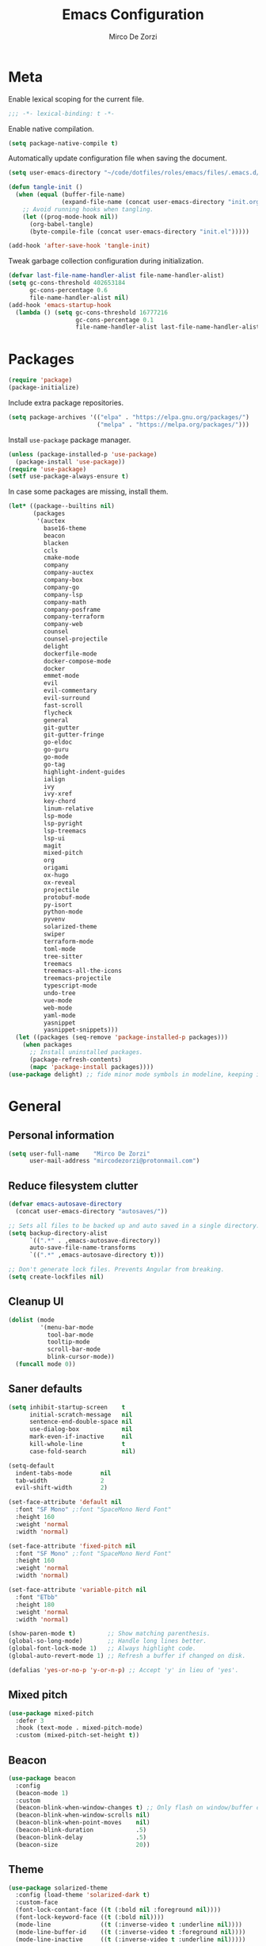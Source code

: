 #+TITLE: Emacs Configuration
#+AUTHOR: Mirco De Zorzi
#+EMAIL: mircodezorzi@protonmail.com
#+TAGS[]: emacs

* Meta
Enable lexical scoping for the current file.
#+BEGIN_SRC emacs-lisp :tangle yes
;;; -*- lexical-binding: t -*-
#+END_SRC

Enable native compilation.
#+BEGIN_SRC emacs-lisp :tangle yes
(setq package-native-compile t)
#+END_SRC

Automatically update configuration file when saving the document.
#+BEGIN_SRC emacs-lisp :tangle yes
(setq user-emacs-directory "~/code/dotfiles/roles/emacs/files/.emacs.d/")

(defun tangle-init ()
  (when (equal (buffer-file-name)
               (expand-file-name (concat user-emacs-directory "init.org")))
    ;; Avoid running hooks when tangling.
    (let ((prog-mode-hook nil))
      (org-babel-tangle)
      (byte-compile-file (concat user-emacs-directory "init.el")))))

(add-hook 'after-save-hook 'tangle-init)
#+END_SRC

Tweak garbage collection configuration during initialization.
#+BEGIN_SRC emacs-lisp :tangle yes
(defvar last-file-name-handler-alist file-name-handler-alist)
(setq gc-cons-threshold 402653184
      gc-cons-percentage 0.6
      file-name-handler-alist nil)
(add-hook 'emacs-startup-hook
  (lambda () (setq gc-cons-threshold 16777216
                   gc-cons-percentage 0.1
                   file-name-handler-alist last-file-name-handler-alist)))
#+END_SRC

* Packages
#+BEGIN_SRC emacs-lisp :tangle yes
(require 'package)
(package-initialize)
#+END_SRC

Include extra package repositories.
#+BEGIN_SRC emacs-lisp :tangle yes
(setq package-archives '(("elpa" . "https://elpa.gnu.org/packages/")
                         ("melpa" . "https://melpa.org/packages/")))
#+END_SRC

Install =use-package= package manager.
#+BEGIN_SRC emacs-lisp :tangle yes
(unless (package-installed-p 'use-package)
  (package-install 'use-package))
(require 'use-package)
(setf use-package-always-ensure t)
#+END_SRC

In case some packages are missing, install them.
#+BEGIN_SRC emacs-lisp :tangle yes
(let* ((package--builtins nil)
       (packages
        '(auctex
          base16-theme
          beacon
          blacken
          ccls
          cmake-mode
          company
          company-auctex
          company-box
          company-go
          company-lsp
          company-math
          company-posframe
          company-terraform
          company-web
          counsel
          counsel-projectile
          delight
          dockerfile-mode
          docker-compose-mode
          docker
          emmet-mode
          evil
          evil-commentary
          evil-surround
          fast-scroll
          flycheck
          general
          git-gutter
          git-gutter-fringe
          go-eldoc
          go-guru
          go-mode
          go-tag
          highlight-indent-guides
          ialign
          ivy
          ivy-xref
          key-chord
          linum-relative
          lsp-mode
          lsp-pyright
          lsp-treemacs
          lsp-ui
          magit
          mixed-pitch
          org
          origami
          ox-hugo
          ox-reveal
          projectile
          protobuf-mode
          py-isort
          python-mode
          pyvenv
          solarized-theme
          swiper
          terraform-mode
          toml-mode
          tree-sitter
          treemacs
          treemacs-all-the-icons
          treemacs-projectile
          typescript-mode
          undo-tree
          vue-mode
          web-mode
          yaml-mode
          yasnippet
          yasnippet-snippets)))
  (let ((packages (seq-remove 'package-installed-p packages)))
    (when packages
      ;; Install uninstalled packages.
      (package-refresh-contents)
      (mapc 'package-install packages))))
(use-package delight) ;; fide minor mode symbols in modeline, keeping it much cleaner
#+END_SRC

* General
** Personal information
#+BEGIN_SRC emacs-lisp :tangle yes
(setq user-full-name    "Mirco De Zorzi"
      user-mail-address "mircodezorzi@protonmail.com")
#+END_SRC

** Reduce filesystem clutter
#+BEGIN_SRC emacs-lisp :tangle yes
(defvar emacs-autosave-directory
  (concat user-emacs-directory "autosaves/"))

;; Sets all files to be backed up and auto saved in a single directory.
(setq backup-directory-alist
      `((".*" . ,emacs-autosave-directory))
      auto-save-file-name-transforms
      `((".*" ,emacs-autosave-directory t)))

;; Don't generate lock files. Prevents Angular from breaking.
(setq create-lockfiles nil)
#+END_SRC

** Cleanup UI
#+BEGIN_SRC emacs-lisp :tangle yes
(dolist (mode
         '(menu-bar-mode
           tool-bar-mode
           tooltip-mode
           scroll-bar-mode
           blink-cursor-mode))
  (funcall mode 0))
#+END_SRC

** Saner defaults
#+BEGIN_SRC emacs-lisp :tangle yes
(setq inhibit-startup-screen    t
      initial-scratch-message   nil
      sentence-end-double-space nil
      use-dialog-box            nil
      mark-even-if-inactive     nil
      kill-whole-line           t
      case-fold-search          nil)

(setq-default
  indent-tabs-mode        nil
  tab-width               2
  evil-shift-width        2)

(set-face-attribute 'default nil 
  :font "SF Mono" ;:font "SpaceMono Nerd Font"
  :height 160
  :weight 'normal
  :width 'normal)

(set-face-attribute 'fixed-pitch nil 
  :font "SF Mono" ;:font "SpaceMono Nerd Font"
  :height 160
  :weight 'normal
  :width 'normal)

(set-face-attribute 'variable-pitch nil 
  :font "ETbb"
  :height 180
  :weight 'normal
  :width 'normal)

(show-paren-mode t)         ;; Show matching parenthesis.
(global-so-long-mode)       ;; Handle long lines better.
(global-font-lock-mode 1)   ;; Always highlight code.
(global-auto-revert-mode 1) ;; Refresh a buffer if changed on disk.

(defalias 'yes-or-no-p 'y-or-n-p) ;; Accept 'y' in lieu of 'yes'.
#+END_SRC

** Mixed pitch
#+BEGIN_SRC emacs-lisp :tangle yes
(use-package mixed-pitch
  :defer 3
  :hook (text-mode . mixed-pitch-mode)
  :custom (mixed-pitch-set-height t))
#+END_SRC

** Beacon
#+BEGIN_SRC emacs-lisp :tangle yes
(use-package beacon
  :config
  (beacon-mode 1)
  :custom
  (beacon-blink-when-window-changes t) ;; Only flash on window/buffer changes.
  (beacon-blink-when-window-scrolls nil)
  (beacon-blink-when-point-moves    nil)
  (beacon-blink-duration            .5)
  (beacon-blink-delay               .5)
  (beacon-size                      20))
#+END_SRC

** Theme
#+BEGIN_SRC emacs-lisp
(use-package solarized-theme
  :config (load-theme 'solarized-dark t)
  :custom-face
  (font-lock-contant-face ((t (:bold nil :foreground nil))))
  (font-lock-keyword-face ((t (:bold nil))))
  (mode-line              ((t (:inverse-video t :underline nil))))
  (mode-line-buffer-id    ((t (:inverse-video t :foreground nil))))
  (mode-line-inactive     ((t (:inverse-video t :underline nil)))))
#+END_SRC

#+BEGIN_SRC emacs-lisp :tangle yes
(use-package base16-theme
  :config
  (load-theme 'base16-tomorrow-night t))
#+END_SRC

** Better Scrolling
#+BEGIN_SRC emacs-lisp :tangle yes
(use-package fast-scroll
  :hook
  (fast-scroll-start . (lambda () (flycheck-mode -1)))
  (fast-scroll-end . (lambda () (flycheck-mode 1)))
  :config
  (fast-scroll-config)
  (fast-scroll-mode 1))
#+END_SRC

#+BEGIN_SRC emacs-lisp :tangle yes
(setq
  ;scroll-conservatively 1000                     ;; Only 'jump' when moving this far.
  ;scroll-margin         4                        ;; Scroll N lines to screen edge.
  ;scroll-step           1                        ;; Keyboard scroll one line at a time.

  mouse-wheel-scroll-amount '(6 ((shift) . 1))   ;; Mouse scroll N lines.
  mouse-wheel-progressive-speed nil              ;; Don't accelerate scrolling.
  redisplay-dont-pause t                         ;; Don't pause display on input.

  ;; Always redraw immediately when scrolling, more responsive and doesn't hang!
  fast-but-imprecise-scrolling nil
  jit-lock-defer-time          0)
#+END_SRC

** Indent guides
#+BEGIN_SRC emacs-lisp :tangle yes
(use-package highlight-indent-guides
  :hook (prog-mode . highlight-indent-guides-mode)
  :custom (highlight-indent-guides-method 'character))
#+END_SRC

** Cursorline
#+BEGIN_SRC emacs-lisp :tangle yes
(add-hook 'prog-mode-hook #'hl-line-mode)
(add-hook 'text-mode-hook #'hl-line-mode)
#+END_SRC

** Indentation
Stolen from [[http://blog.binchen.org/posts/easy-indentation-setup-in-emacs-for-web-development.html][binchen]]
#+BEGIN_SRC emacs-lisp :tangle yes
;;;###autoload
(defun dz/indent-setup (n)

  ;; java/c/c++
  (setq-local c-basic-offset n)
  ;; web development
  (setq-local web-mode-markup-indent-offset n
              web-mode-css-indent-offset    n
              web-mode-code-indent-offset   n))

;;;###autoload
(defun dz/indent-tabs ()
  (interactive)
  (setq-local indent-tabs-mode t) ;; Use tab instead of space.
  (dz/indent-setup 2))            ;; Indent 2 spaces width.

;;;###autoload
(defun dz/indent-spaces ()
  (interactive)
  (setq-local indent-tabs-mode nil) ;; Use space instead of tab.
  (dz/indent-setup 2))              ;; Indent 2 spaces width.
#+END_SRC

** Origami
#+BEGIN_SRC emacs-lisp :tangle yes
(use-package origami
  :defer 3
  :config (origami-mode))
#+END_SRC

** ialign
#+BEGIN_SRC emacs-lisp :tangle yes
(use-package ialign
  :defer 3)
#+END_SRC

** Relative line numbers
#+BEGIN_SRC emacs-lisp :tangle yes
(use-package linum-relative
  :hook (prog-mode . display-line-numbers-mode)
  :custom
  (linum-relative-backend        'display-line-numbers-mode)
  (linum-relative-current-symbol ""))
#+END_SRC

** Key chords
#+BEGIN_SRC emacs-lisp :tangle yes
(use-package key-chord
  :config
  (key-chord-mode 1)
  (setq key-chord-two-keys-delay 0.05)
  (key-chord-define-global "eu" 'evil-normal-state))
#+END_SRC

* Tools
** Terminal Emulator
Use line mode by default. This allows to manipulate the terminal buffer while being in normal mode.
#+BEGIN_SRC emacs-lisp :tangle yes
;;;###autoload
(defun @dz/term-init (&rest ignored)
  (term-line-mode))

(advice-add 'ansi-term :after #'@dz/term-init)
(advice-add 'term :after #'@dz/term-init)

;;;###autoload
(defun dz/open-term ()
  (interactive)
  (split-window-vertically)
  (term "/bin/zsh"))
#+END_SRC

** Undo Tree
#+BEGIN_SRC emacs-lisp :tangle yes
(use-package undo-tree
  :defer 3
  :config
  (global-undo-tree-mode)
  (evil-set-undo-system 'undo-tree))
#+END_SRC

** Magit
#+BEGIN_SRC emacs-lisp :tangle yes
(use-package magit
  :defer 3
  :bind (:map evil-normal-state-map
    ("SPC C-c" . magit-dispatch)))
#+END_SRC

** Git Gutter
#+BEGIN_SRC emacs-lisp :tangle yes
(use-package git-gutter
  :defer 3
  :config

  (use-package git-gutter-fringe
    :config
    ;; Subtle diff indicators in the fringe places the git gutter outside the margins.
    (setq-default fringes-outside-margins t)
    ;; Thin fringe bitmaps.
    (define-fringe-bitmap 'git-gutter-fr:added
      [224 224 224 224 224
       224 224 224 224 224
       224 224 224 224 224
       224 224 224 224 224
       224 224 224 224 224] nil nil 'center)
    (define-fringe-bitmap 'git-gutter-fr:modified
      [224 224 224 224 224
       224 224 224 224 224
       224 224 224 224 224
       224 224 224 224 224
       224 224 224 224 224] nil nil 'center)
    (define-fringe-bitmap 'git-gutter-fr:deleted
      [0 0 0 0 0 0 0 0 0 0 0 0 0 128 192 224 240 248] nil nil 'center))

  (global-git-gutter-mode))
#+END_SRC

** Ivy
#+BEGIN_SRC emacs-lisp :tangle yes
;;;###autoload
(defun dz/find-file ()
  "Call `counsel-projectile-find-file' if `projectile-project-p', otherwise fallback to `counsel-find-files'."
  (interactive)
  (if (projectile-project-p)
      (counsel-projectile-find-file)
      (counsel-find-file)))
#+END_SRC

#+BEGIN_SRC emacs-lisp :tangle yes
(use-package ivy
  :init (ivy-mode 1)

  :custom 
  (enable-recursive-minibuffers t)
  (ivy-height                   10)
  (ivy-initial-inputs-alist     nil)
  (ivy-count-format             "[%d/%d] ")
  (ivy-use-virtual-buffers      t)

  :config
  (defun find-file-right (filename)
    (interactive)
    (split-window-right)
    (other-window 1)
    (find-file filename))

  (defun find-file-below (filename)
    (interactive)
    (split-window-below)
    (other-window 1)
    (find-file filename))

  (dolist (command '(counsel-projectile-find-file
                     counsel-find-file))
    (ivy-set-actions command
    '(("|" find-file-right "open right")
      ("%" find-file-below "open below"))))

  :bind (:map ivy-minibuffer-map
         ("C-h" . ivy-next-line)
         ("C-t" . ivy-previous-line)
         :map ivy-mode-map
         ("C-c" . ivy-dispatching-done)))

(use-package ivy-xref
  :after ivy
  :custom
  (xref-show-definitions-function #'ivy-xref-show-defs)
  (xref-show-xrefs-function       #'ivy-xref-show-xrefs))

(use-package swiper
  :after ivy)

(use-package counsel
  :after ivy evil
  :config (counsel-mode)
  :bind (:map evil-normal-state-map
          ("SPC SPC" . counsel-M-x)
          ("SPC C-p" . counsel-projectile-switch-project)
          ("SPC s" . swiper-isearch)
          ("C-p" . dz/find-file)))

(use-package projectile
  :after ivy
  :config (projectile-mode)
  :custom
  (projectile-enable-caching     t)
  (projectile-completion-system 'ivy))

(use-package counsel-projectile
  :after counsel projectile)
#+END_SRC

** Treesitter
#+BEGIN_SRC emacs-lisp :tangle yes
(use-package tree-sitter
  :defer 3
  :config
  (require 'tree-sitter-langs)
  (global-tree-sitter-mode)
  (add-hook 'tree-sitter-after-on-hook #'tree-sitter-hl-mode))
#+END_SRC

** Treemacs
#+BEGIN_SRC emacs-lisp :tangle yes
(use-package treemacs
  :defer 3
  :custom
  (treemacs-width 20)
  (treemacs-indentation 2)
  (treemacs-follow-after-init t)
  (treemacs-git-integration t)
  (treemacs-show-hidden-files t)
  :config
  (treemacs-follow-mode t)
  (treemacs-filewatch-mode t))

(use-package treemacs-projectile
  :after treemacs projectile evil
  :bind (:map evil-normal-state-map
         ("C-c o t" . treemacs-projectile)))

(use-package lsp-treemacs
  :after treemacs
  :config (lsp-treemacs-sync-mode 1))

(use-package treemacs-all-the-icons
  :after treemacs
  :config (treemacs-load-theme 'all-the-icons))
#+END_SRC

* Evil Mode
#+BEGIN_SRC emacs-lisp :tangle yes
(use-package general
  :config (general-override-mode))
#+END_SRC

#+BEGIN_SRC emacs-lisp :tangle yes
(use-package evil
  :custom
  (evil-search-module                     'evil-search)
  (evil-ex-complete-emacs-commands        nil)
  (evil-shift-round                       nil)
  (evil-vsplit-window-right               t)
  (evil-split-window-below                t)
  (evil-want-C-u-scroll                   t)
  (popup-use-optimized-column-computation nil)

  :config
  (evil-mode)

  (defun dz/evil-visual-shift-left ()
    "Shift visual selection left, retains the selection."
    (interactive)
    (evil-shift-left (region-beginning) (region-end))
    (funcall (evil-visual-restore)))

  (defun dz/evil-visual-shift-right ()
    "Shift visual selection left, retains the selection."
    (interactive)
    (evil-shift-right (region-beginning) (region-end))
    (funcall (evil-visual-restore)))

  (general-define-key
    :states '(insert)
      "TAB" 'tab-to-tab-stop)

  (general-define-key

    :states '(visual) 
      "<" #'dz/evil-visual-shift-left
      ">" #'dz/evil-visual-shift-right)

  (general-define-key
    :states '(normal visual motion)
      "d" #'evil-backward-char
      "n" #'evil-forward-char
      "h" #'evil-next-line
      "t" #'evil-previous-line

      "s" #'evil-ex

      "j" #'evil-delete
      "k" #'evil-find-char-to

      "l" #'evil-search-next
      "L" #'evil-search-previous

      "D" #'evil-beginning-of-line
      "N" #'evil-end-of-line
      "H" (kbd "5h")
      "T" (kbd "5t")

      "C-d" #'evil-window-left
      "C-h" #'evil-window-down
      "C-t" #'evil-window-up
      "C-n" #'evil-window-right))

(use-package evil-commentary
  :after evil
  :config (evil-commentary-mode 1))

(use-package evil-surround
  :after evil
  :config (global-evil-surround-mode 1))
#+END_SRC

* Language Server
** lsp-mode
#+BEGIN_SRC emacs-lisp :tangle yes
  (use-package lsp-mode
    :defer 3
    :commands lsp
    :hook ((typescript-mode
            javascript-mode
            vue-mode
            c++-mode
            c-mode
            latex-mode
            python-mode) . lsp-deferred)
    :bind (:map evil-normal-state-map
            ("g r" . lsp-find-references)
            ("g d" . lsp-find-definition))
    :custom
    ;; disable breadcrumbs
    (lsp-headerline-breadcrumb-enable nil)

    ;; vue related configuration
    (lsp-vetur-format-default-formatter-css "none")
    (lsp-vetur-format-default-formatter-html "none")
    (lsp-vetur-format-default-formatter-js "none")
    (lsp-vetur-validation-template nil))

  (use-package lsp-ui
    :after lsp-mode
    :commands lsp-ui-mode
    :custom
    (lsp-ui-doc-enable   t)
    (lsp-ui-doc-position 'at-point)
    (lsp-ui-doc-border   "white"))
#+END_SRC

* Auto Complete
To fix the alignment issues caused by =mixed-pitch-mode= in non-prog buffers we must use this package.
#+BEGIN_SRC emacs-lisp :tangle yes
(use-package company
  :defer 3
  :custom
  (company-idle-delay 0)
  (company-echo-delay 0)
  (company-minimum-prefix-length 1)
  (company-tooltip-align-annotations t)
  :config
  (global-company-mode))

(use-package company-lsp
  :after company
  :commands company-lsp
  :custom
  (company-lsp-async t)
  (company-lsp-enable-snippet t)
  (company-lsp-enable-recompletion t)
  (company-lsp-cache-candidates 'auto)
  :config
  (push 'company-lsp company-backends))

(use-package company-posframe
  :delight
  :after company
  :config (company-posframe-mode 1))

(use-package company-box
  :delight
  :after company
  :hook (company-mode . company-box-mode))
#+END_SRC

* Languages
** Emacs Lisp
#+BEGIN_SRC emacs-lisp :tangle yes
(use-package ielm
  :defer 3
  :commands ielm)

(use-package paredit
  :hook ((lisp-mode emacs-lisp-mode ielm-mode) . paredit-mode))

(use-package rainbow-delimiters
  :hook ((lisp-mode emacs-lisp-mode ielm-mode) . rainbow-delimiters-mode))
#+END_SRC

** C++
#+BEGIN_SRC emacs-lisp :tangle yes
(use-package ccls
  :defer 3)
#+END_SRC

** Python
#+BEGIN_SRC emacs-lisp :tangle yes
(use-package python-mode
  :defer 3
  :custom (python-shell-interpreter "python3")
  :hook ((python-mode . lsp-deferred)
         (python-mode . (lambda () 
          (setq tab-width        (py-guess-indent-offset)
                evil-shift-width (py-guess-indent-offset))))))

(use-package lsp-pyright
  :after python-mode
  :hook (python-mode . lsp-deferred))

(use-package pyvenv
  :after python-mode
  :config (pyvenv-mode 1))

(use-package py-isort
  :after python-mode
  :hook ((python-mode . pyvenv-mode)
         (before-save . py-isort-before-save)))

(use-package blacken
  :after python-mode
  :hook (python-mode . blacken-mode)
  :custom (blacken-line-length 79))
#+END_SRC

** Golang
#+BEGIN_SRC emacs-lisp :tangle yes
(use-package go-mode
  :mode "\\.go\\'"
  :hook ((go-mode     . lsp-deferred)
         (before-save . lsp-format-buffer)
         (before-save . lsp-organize-imports)))

(use-package company-go
  :after company go-mode
  :custom (company-go-show-annotation t)
  :config
  (defun dz/go-mode-hook ()
    (set (make-local-variable 'company-backends)
      '(company-go)))
  :hook (go-mode . dz/go-mode-hook))

(use-package go-eldoc
  :after go-mode
  :hook (go-mode . go-eldoc-setup))

(use-package go-guru 
  :after go-mode
  :hook (go-mode . go-guru-hl-identifier-mode))

(use-package go-tag
  :after go-mode
  :custom (go-tag-args (list "-transform" "camelcase")))
#+END_SRC

** Javascript/Typescript
#+BEGIN_SRC emacs-lisp :tangle yes
(use-package typescript-mode
  :mode "\\.ts\\'"
  :hook (typescript-mode . lsp-deferred)
  :custom (typescript-indent-level 2))
#+END_SRC

** Web
#+BEGIN_SRC emacs-lisp :tangle yes
(use-package web-mode
  :mode ("\\.html\\'" "\\.css\\'")

  :custom
  (web-mode-enable-current-element-highlight t)

  :config
  (use-package company-web)
  (use-package css-mode)

  (defun dz/web-mode-hook ()
    "Hooks for Web mode."
    (setq web-mode-markup-indent-offset 2
          web-mode-code-indent-offset   2
          web-mode-css-indent-offset    2)

    (set (make-local-variable 'company-backends)
      '(company-css
        company-web-html
        company-yasnippet
        company-files)))

  :hook ((web-mode . prog-mode)
         (web-mode . dz/web-mode-hook)
         (web-mode . company-mode)))
#+END_SRC

*** Emmet
#+BEGIN_SRC emacs-lisp :tangle yes
(use-package emmet-mode
  :preface (defvar emmet-mode-keymap (make-sparse-keymap))
  :bind (:map emmet-mode-keymap
          ("C-TAB" . emmet-expand-line))
  :hook ((css-mode web-mode html-mode) . emmet-mode))
#+END_SRC

** Vue
#+BEGIN_SRC emacs-lisp :tangle yes
(use-package vue-mode
  :mode "\\.vue\\'"
  :hook ((vue-mode . prettier-js-mode)
         (vue-mode . lsp)
         (vue-mode . (lambda () (set-face-background 'mmm-default-submode-face nil))))
  :config (setq prettier-js-args '("--parser vue")))
#+END_SRC

* Org
#+BEGIN_SRC emacs-lisp :tangle yes
(use-package org
  :defer 3
  :config

  (require 'ox)
  (require 'color)

  (setq org-directory "~/org")

  ;; Mark done tasks with current time.
  (setq org-log-done 'time) 
  ;; Disable annoying indentation behaviour.
  (add-hook 'org-mode-hook (lambda () (electric-indent-local-mode -1)))

  (setq org-format-latex-options (plist-put org-format-latex-options :scale 2.0))

  (defun +org-update-latex-preview-background-color (&rest _)
    (setq-default
     org-format-latex-options
     (plist-put org-format-latex-options
                :background
                (face-attribute (or (cadr (assq 'default face-remapping-alist))
                                    'default)
                                :background nil t))))

  (advice-add 'load-theme :after '+org-update-latex-preview-background-color)

  (setq org-latex-listings 'minted
        org-latex-packages-alist '(("" "minted"))
        org-latex-pdf-process
        '("pdflatex -shell-escape -interaction nonstopmode -output-directory %o %f"
          "pdflatex -shell-escape -interaction nonstopmode -output-directory %o %f"))
 
  ;; Use mixed pitch font for headers.
  (dolist (face '(org-level-1 org-level-2 org-level-3 org-level-4
                  org-level-5 org-level-6 org-level-7 org-level-8))
    (set-face-attribute face nil :inherit 'mixed-pitch))

  (defun dz/org-faces ()
    (set-face-attribute 'org-block-begin-line nil :slant 'italic)
    (set-face-attribute 'org-block-end-line nil :slant 'italic)
    (set-face-attribute 'org-block nil :background
                        (color-darken-name
                          (face-attribute 'default :background) 3)))

  :bind (:map evil-normal-state-map
    ("C-c C-e" . org-export-dispatch))

  :hook ((org-mode . org-indent-mode)
         (org-mode . flyspell-mode)
         (org-mode . dz/org-faces)))

;(use-package org-bullets
;  :after org
;  :hook (org-mode . org-bullets-mode))
#+END_SRC

** Org Export
#+BEGIN_SRC emacs-lisp :tangle yes
(use-package ox-hugo 
  :after ox)

(use-package ox-reveal 
  :after ox)
#+END_SRC

* LaTeX
#+BEGIN_SRC emacs-lisp :tangle yes
(use-package auctex
  :mode
  ("\\.tex\\'" . latex-mode)

  :custom
	(TeX-save-query                    nil)
	(TeX-source-correlate-method       'synctex)
	(TeX-source-correlate-mode         t)
  (TeX-PDF-mode                      t)
  (TeX-source-correlate-start-server t)
  (TeX-view-program-selection        '((output-pdf "PDF Tools")))

  :config

  ;(add-hook 'latex-mode-hook 'TeX-fold-mode)
  ;(add-hook 'latex-mode-hook 'latex-math-mode)
  ;(add-hook 'LaTeX-mode-hook 'prettify-symbols-mode)

  (add-hook 'latex-mode-hook (lambda ()
    (add-to-list 'org-latex-classes
                 '("report"
                   "\\documentclass{report}"
                   ("\\section{%s}" . "\\section*{%s}")
                   ("\\subsection{%s}" . "\\subsection*{%s}")
                   ("\\subsubsection{%s}" . "\\subsubsection*{%s}")
                   ("\\paragraph{%s}" . "\\paragraph*{%s}")
                   ("\\subparagraph{%s}" . "\\subparagraph*{%s}")))))

  (add-to-list 'auto-mode-alist '("\\.pdf\\'" . pdf-tools-install))

  (add-hook 'pdf-view-mode-hook
            (lambda () (setq header-line-format nil)))

  ;; Update PDF buffers after successful LaTeX runs.
  (add-hook 'TeX-after-compilation-finished-functions
             #'TeX-revert-document-buffer))

(use-package company-auctex 
  :after company tex)

(use-package company-math 
  :after company tex)

(use-package reftex
  :after tex
  :commands turn-on-reftex
  :custom
  (reftex-plug-into-AUCTeX t)
	;; RefTeX list of sections, labels and figures shows as vertical bar to the left of the window.
	(reftex-toc-split-windows-horizontally t)
	;; RefTeX table of contents does not indicate which sections are in which files.
	(reftex-toc-include-file-boundaries nil))
#+END_SRC

* Configuration Files
** Terraform
#+BEGIN_SRC emacs-lisp :tangle yes
(use-package terraform-mode
  :mode ("\\.tf$" . terraform-mode))

(use-package company-terraform
  :after company-mode
  :config (company-terraform-init))
#+END_SRC

** Yaml
#+BEGIN_SRC emacs-lisp :tangle yes
(use-package yaml-mode
  :mode ("\\.yml$" . yaml-mode))
#+END_SRC

** Protobuf
#+BEGIN_SRC emacs-lisp :tangle yes
(use-package protobuf-mode
  :mode ("\\.pb$" . protobuf-mode))
#+END_SRC

** CMake
#+BEGIN_SRC emacs-lisp :tangle yes
(use-package cmake-mode
  :mode ("CMakeLists\\.txt\\'" . cmake-mode))
#+END_SRC

** Dockerfile
#+BEGIN_SRC emacs-lisp :tangle yes
(use-package dockerfile-mode
  :mode ("Dockerfile" . dockerfile-mode))

(use-package docker-compose-mode)

(use-package docker
  :bind ("C-c d" . docker))
#+END_SRC

** Toml
#+BEGIN_SRC emacs-lisp :tangle yes
(use-package toml-mode
  :mode ("\\.toml$" . toml-mode))
#+END_SRC

* Spelling
#+BEGIN_SRC emacs-lisp :tangle yes
(use-package flycheck
  :defer 3
  :init (global-flycheck-mode)
  :custom (flycheck-global-modes '(not org-mode)))
#+END_SRC

* Snippets
#+BEGIN_SRC emacs-lisp :tangle yes
(use-package yasnippet
  :defer 3
  :hook (after-init . yas-global-mode)
  :bind (:map yas-minor-mode-map
          ("TAB" . yas-expand))
  :custom (yas-prompt-functions '(yas-completing-prompt)))

(use-package yasnippet-snippets
  :after yasnippet
  :custom (yas-snippet-dirs '("~/.emacs.d/snippets")))
#+END_SRC

* Miscellaneous functions
** Open configuration
#+BEGIN_SRC emacs-lisp :tangle yes
;;;###autoload
(defun dz/open-config ()
  (interactive)
  (find-file "~/.emacs.d/init.org"))

(define-key evil-normal-state-map (kbd "SPC o c") #'dz/open-config)
#+END_SRC

** Wrap org source code blocks
#+BEGIN_SRC emacs-lisp :tangle yes
(defvar def-language nil)
(setq def-language "")

;;;###autoload
(defun dz/org-wrap-source ()
  (interactive)
  (let ((lang (read-string (format "Language [%s]: " def-language) nil nil def-language))
        (start (min (point) (mark)))
        (end (max (point) (mark))))
    (goto-char end)
    (unless (bolp)
      (newline))
    (insert "#+END_SRC\n")
    (goto-char start)
    (unless (bolp)
      (newline))
    (setq def-language lang)
    (insert (format "#+BEGIN_SRC %s\n" def-language))))

(define-key evil-visual-state-map (kbd "SPC w") #'dz/org-wrap-source)
#+END_SRC
